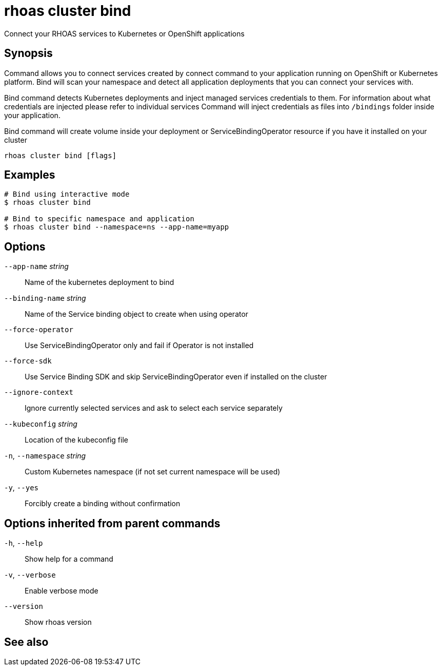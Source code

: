 ifdef::env-github,env-browser[:context: cmd]
[id='ref-rhoas-cluster-bind_{context}']
= rhoas cluster bind

[role="_abstract"]
Connect your RHOAS services to Kubernetes or OpenShift applications

[discrete]
== Synopsis

Command allows you to connect services created by connect command to your application
running on OpenShift or Kubernetes platform.
Bind will scan your namespace and detect all application deployments that you can connect your
services with.

Bind command detects Kubernetes deployments and inject managed services credentials to them.
For information about what credentials are injected please refer to individual services
Command will inject credentials as files into `/bindings` folder inside your application.

Bind command will create volume inside your deployment or
ServiceBindingOperator resource if you have it installed on your cluster


....
rhoas cluster bind [flags]
....

[discrete]
== Examples

....
# Bind using interactive mode
$ rhoas cluster bind

# Bind to specific namespace and application
$ rhoas cluster bind --namespace=ns --app-name=myapp

....

[discrete]
== Options

      `--app-name` _string_::       Name of the kubernetes deployment to bind
      `--binding-name` _string_::   Name of the Service binding object to create when using operator
      `--force-operator`::          Use ServiceBindingOperator only and fail if Operator is not installed
      `--force-sdk`::               Use Service Binding SDK and skip ServiceBindingOperator even if installed on the cluster
      `--ignore-context`::          Ignore currently selected services and ask to select each service separately
      `--kubeconfig` _string_::     Location of the kubeconfig file
  `-n`, `--namespace` _string_::    Custom Kubernetes namespace (if not set current namespace will be used)
  `-y`, `--yes`::                   Forcibly create a binding without confirmation

[discrete]
== Options inherited from parent commands

  `-h`, `--help`::      Show help for a command
  `-v`, `--verbose`::   Enable verbose mode
      `--version`::     Show rhoas version

[discrete]
== See also


ifdef::env-github,env-browser[]
* link:rhoas_cluster.adoc#rhoas-cluster[rhoas cluster]	 - View and perform operations on your Kubernetes or OpenShift cluster
endif::[]
ifdef::pantheonenv[]
* link:{path}#ref-rhoas-cluster_{context}[rhoas cluster]	 - View and perform operations on your Kubernetes or OpenShift cluster
endif::[]


